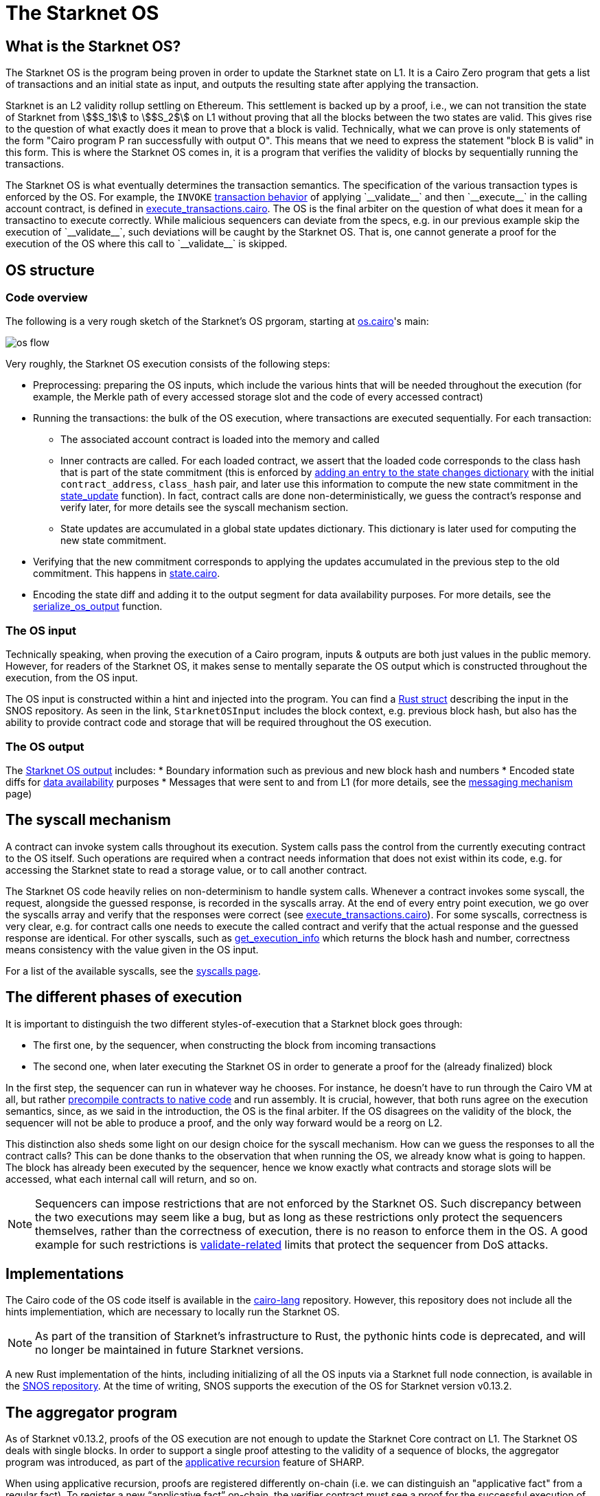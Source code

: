 [id="sn_os"]
= The Starknet OS

== What is the Starknet OS?

The Starknet OS is the program being proven in order to update the Starknet state on L1.
It is a Cairo Zero program that gets a list of transactions and an initial state as input, and outputs the resulting state after applying the transaction.

Starknet is an L2 validity rollup settling on Ethereum.
This settlement is backed up by a proof, i.e., 
we can not transition the state of Starknet from stem:[$S_1$] to stem:[$S_2$] on L1 without proving that all the blocks between the two states are valid.
This gives rise to the question of what exactly does it mean to prove that a block is valid. Technically, 
what we can prove is only statements of the form "Cairo program P ran successfully with output O". This means that we need 
to express the statement "block B is valid" in this form. This is where the Starknet OS comes in, it is a program that verifies the validity of blocks by sequentially running the transactions.

The Starknet OS is what eventually determines the transaction semantics. 
The specification of the various transaction types is enforced by the OS. 
For example, the `INVOKE` xref:architecture-and-concepts:network-architecture/transaction-life-cycle.adoc#transaction_flow[transaction behavior] of applying +`__validate__`+ and then +`__execute__`+ in the calling account contract, is defined in 
link:https://github.com/starkware-libs/cairo-lang/blob/8e11b8cc65ae1d0959328b1b4a40b92df8b58595/src/starkware/starknet/core/os/execution/execute_transactions.cairo#L390[execute_transactions.cairo].
The OS is the final arbiter on the question of what does it mean for a transactino to execute correctly. 
While malicious sequencers can deviate from the specs, e.g. in our previous example skip the execution of +`__validate__`+, such deviations will be caught by the Starknet OS. 
That is, one cannot generate a proof for the execution of the OS where this call to +`__validate__`+ is skipped.

== OS structure

=== Code overview

The following is a very rough sketch of the Starknet's OS prgoram, starting at link:https://github.com/starkware-libs/cairo-lang/blob/8e11b8cc65ae1d0959328b1b4a40b92df8b58595/src/starkware/starknet/core/os/os.cairo#L38[os.cairo]'s main:

image::os_flow.png[]

Very roughly, the Starknet OS execution consists of the following steps:

* Preprocessing: preparing the OS inputs, which include the various hints that will be needed throughout the execution (for example, 
the Merkle path of every accessed storage slot and the code of every accessed contract) 
* Running the transactions: the bulk of the OS execution, where transactions are executed sequentially. For each transaction:
** The associated account contract is loaded into the memory and called
** Inner contracts are called. For each loaded contract, we assert that the loaded code corresponds to the class hash that is part of the state commitment (this is enforced by 
link:https://github.com/starkware-libs/cairo-lang/blob/8e11b8cc65ae1d0959328b1b4a40b92df8b58595/src/starkware/starknet/core/os/execution/execute_entry_point.cairo#L149[adding an entry to the state changes dictionary] with the initial `contract_address`, `class_hash` pair, 
and later use this information to compute the new state commitment in the link:https://github.com/starkware-libs/cairo-lang/blob/8e11b8cc65ae1d0959328b1b4a40b92df8b58595/src/starkware/starknet/core/os/os.cairo#L106[state_update] function).
In fact, contract calls are done non-deterministically, we guess the contract's response and verify later, for more details see the syscall mechanism section.
** State updates are accumulated in a global state updates dictionary. This dictionary is later used for computing the new state commitment.
* Verifying that the new commitment corresponds to applying the updates accumulated in the previous step to the old commitment. This happens in link:https://github.com/starkware-libs/cairo-lang/blob/8e11b8cc65ae1d0959328b1b4a40b92df8b58595/src/starkware/starknet/core/os/state/state.cairo#L40[state.cairo].
* Encoding the state diff and adding it to the output segment for data availability purposes. For more details, see the link:https://github.com/starkware-libs/cairo-lang/blob/8e11b8cc65ae1d0959328b1b4a40b92df8b58595/src/starkware/starknet/core/os/output.cairo#L71[serialize_os_output] function.

=== The OS input

Technically speaking, when proving the execution of a Cairo program, inputs & outputs are both just values in the public memory. 
However, for readers of the Starknet OS, it makes sense to mentally separate the OS output which is constructed throughout the execution, from the OS input.

The OS input is constructed within a hint and injected into the program. 
You can find a link:https://github.com/keep-starknet-strange/snos/blob/cb2a6d26faeb658492756fe100bbdf5b1600c768/crates/starknet-os/src/io/input.rs#L19[Rust struct] describing the input in the SNOS repository. 
As seen in the link, `StarknetOSInput` includes the block context, e.g. previous block hash, but also has the ability to provide contract code and storage that will be required throughout the OS execution.

=== The OS output

The link:https://github.com/starkware-libs/cairo-lang/blob/8e11b8cc65ae1d0959328b1b4a40b92df8b58595/src/starkware/starknet/core/os/output.cairo#L20[Starknet OS output] includes:
* Boundary information such as previous and new block hash and numbers
* Encoded state diffs for xref:network-architecture/data-availability.adoc[data availability] purposes
* Messages that were sent to and from L1 (for more details, see the xref:architecture-and-concepts:network-architecture/messaging-mechanism.adoc[messaging mechanism] page)

== The syscall mechanism

A contract can invoke system calls throughout its execution. System calls pass the control from the currently executing contract to the OS itself. 
Such operations are required when a contract needs information that does not exist within its code, e.g. for accessing the Starknet state to read a storage value, or to call another contract.

The Starknet OS code heavily relies on non-determinism to handle system calls. Whenever a contract invokes some syscall, the request, alongside the guessed response, is recorded in the syscalls array.
At the end of every entry point execution, we go over the syscalls array and verify that the responses were correct (see link:https://github.com/starkware-libs/cairo-lang/blob/8e11b8cc65ae1d0959328b1b4a40b92df8b58595/src/starkware/starknet/core/os/execution/execute_entry_point.cairo#L286[execute_transactions.cairo]). For some syscalls, correctness is very clear, 
e.g. for contract calls one needs to execute the called contract and verify that the actual response and the guessed response are identical. For other syscalls, such as xref:architecture-and-concepts:smart-contracts/system-calls-cairo1.adoc#get_execution_info[get_execution_info] 
which returns the block hash and number, correctness means consistency with the value given in the OS input.

For a list of the available syscalls, see the xref:architecture-and-concepts:network-architecture/smart-contracts/system-calls-cairo1[syscalls page].

== The different phases of execution

It is important to distinguish the two different styles-of-execution that a Starknet block goes through:

* The first one, by the sequencer, when constructing the block from incoming transactions
* The second one, when later executing the Starknet OS in order to generate a proof for the (already finalized) block

In the first step, the sequencer can run in whatever way he chooses. For instance, he doesn't have to run through the Cairo VM at all, 
but rather link:https://github.com/lambdaclass/cairo_native[precompile contracts to native code] and run assembly. It is crucial, however, that 
both runs agree on the execution semantics, since, as we said in the introduction, the OS is the final arbiter. If the OS disagrees on the validity of the block, the sequencer will not be able 
to produce a proof, and the only way forward would be a reorg on L2.

This distinction also sheds some light on our design choice for the syscall mechanism. How can we guess the responses to all the contract calls? This can be done thanks to the observation that when running the OS, we already know what is going to happen. 
The block has already been executed by the sequencer, hence we know exactly what contracts and storage slots will be accessed, what each internal call will return, and so on.

[NOTE]
====
Sequencers can impose restrictions that are not enforced by the Starknet OS. Such discrepancy between the two executions may seem like a bug, 
but as long as these restrictions only protect the sequencers themselves, rather than the correctness of execution, there is no reason to enforce them in the OS. A good example for such 
restrictions is xref:architecture-and-concepts:accounts/account-functions#limitations_of_validation[validate-related] limits that protect the sequencer from DoS attacks.
====

== Implementations

The Cairo code of the OS code itself is available in the link:https://github.com/starkware-libs/cairo-lang/tree/8e11b8cc65ae1d0959328b1b4a40b92df8b58595/src/starkware/starknet/core/os[cairo-lang] repository. 
However, this repository does not include all the hints implementiation, which are necessary to locally run the Starknet OS.

[NOTE]
====
As part of the transition of Starknet's infrastructure to Rust, the pythonic hints code is deprecated, and will no longer be maintained in future Starknet versions.
====

A new Rust implementation of the hints, including initializing of all the OS inputs via a Starknet full node connection, is available in the link:https://github.com/keep-starknet-strange/snos/tree/cb2a6d26faeb658492756fe100bbdf5b1600c768[SNOS repository].
At the time of writing, SNOS supports the execution of the OS for Starknet version v0.13.2.

[id="aggregator"]
== The aggregator program

As of Starknet v0.13.2, proofs of the OS execution are not enough to update the Starknet Core contract on L1. 
The Starknet OS deals with single blocks. In order to support a single proof attesting to the validity of a sequence of blocks, the 
aggregator program was introduced, as part of the link:https://community.starknet.io/t/starknet-v0-13-2-pre-release-notes/114223#starknet-applicative-recursion-3[applicative recursion] feature of SHARP.

When using applicative recursion, proofs are registered differently on-chain (i.e. we can distinguish an "applicative fact" from a regular fact).
To register a new “applicative fact” on-chain, the verifier contract must see a proof for the successful execution of the applicative bootloader with some base program P, and an aggregator program for P. 
The way the applicative bootloader works, is to verify (potentially several) proofs of the base program execution, and then use the outputs of the base program as input to the aggregator program. 
In the case of Starknet, the base program is the Starknet OS, and the aggregator program is a new cairo program that squashes the state diffs of several blocks. 
This way, we can take individual proofs of OS executions for some block range, and end up with a single program whose valid execution attests to the validity of all blocks within that range, and whose output is the squashed state diff. 
On Ethereum, the Starknet core contract will verify that an “applicative fact” was registered on chain, with the expected aggregator program, and that the base program hash (outputted by the aggregator) is that of the Starknet OS.

The Cairo code of the aggregator program can be found in the link:https://github.com/starkware-libs/cairo-lang/blob/8e11b8cc65ae1d0959328b1b4a40b92df8b58595/src/starkware/starknet/core/aggregator/main.cairo#L8[cairo-lang] repository.

== OS program hash

Each Starknet version is associated with a given Starknet OS program. 
Breaking protocol changes must accompany upgrading the OS program hash registered in the Starknet Core contract on L1.

Below is a table with the OS program hash for recent program versions:

[%autowidth]
|===
| Starknet version | OS program hash | Aggregator program hash

| v0.13.2 | 0x1e324682835e60c4779a683b32713504aed894fd73842f7d05b18e7bd29cd70 | 0x29134351e8694cf55b54addda8b66eb7614791c3f6e98098e3e37b8e8592926

| v0.13.3 | 0x54d3603ed14fb897d0925c48f26330ea9950bd4ca95746dad4f7f09febffe0d | 0x8ef7e2afc1754c5a0a3ca5891c1b1b91db899670a1685c630b9715aee5cd0

|===

You can read the program hash from the Starknet Core contract on L1 directly, e.g. via link:https://etherscan.io/address/0xc662c410c0ecf747543f5ba90660f6abebd9c8c4#readProxyContract#F13[Etherscan].

== Assumptions

The Starknet OS leaves a few things unverified, to be later checked by the Core contract on L1. We list those below:

* The OS ignores boundary conditions, i.e. one can generate a proof starting and ending at any two states, as long as the transition is legitimate. 
The fact that the starting state is indeed the last settled state of Starknet on L1 is left outside the OS (indeed, the OS can't check this).
* The OS allows the injection of arbitrary xref:architecture-and-concepts:network-architecture/messaging-mechanism.adoc#l1-l2-messages[L1→L2] messages. It is up to the Core contract to verify that these messages were indeed sent on L1.
* The OS should be executed by the link:https://github.com/starkware-libs/cairo-lang/blob/8e11b8cc65ae1d0959328b1b4a40b92df8b58595/src/starkware/cairo/bootloaders/applicative_bootloader/applicative_bootloader.cairo#L15[applicative bootloader program]. 
Only facts originating from the applicative bootloader with the base program being the OS and the aggregator program being the squashing aggregator xref:architecture-and-concepts:network-architecture/os.adoc#aggregator[discussed above], will be accepted by the Core contract.